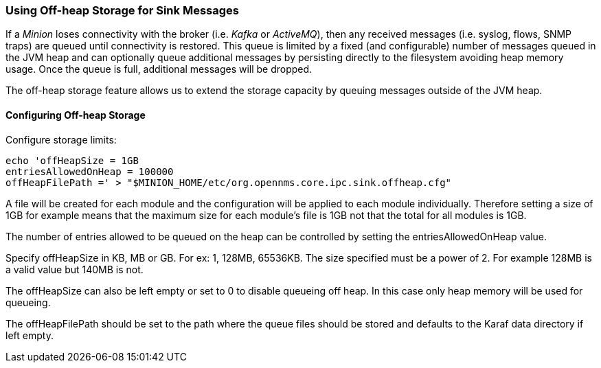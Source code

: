 // Allow GitHub image rendering
:imagesdir: ../../images

=== Using Off-heap Storage for Sink Messages

If a _Minion_ loses connectivity with the broker (i.e. _Kafka_ or _ActiveMQ_), then any received messages (i.e. syslog, flows, SNMP traps) are queued until connectivity is restored.
This queue is limited by a fixed (and configurable) number of messages queued in the JVM heap and can optionally queue
additional messages by persisting directly to the filesystem avoiding heap memory usage.
Once the queue is full, additional messages will be dropped.

The off-heap storage feature allows us to extend the storage capacity by queuing messages outside of the JVM heap.

==== Configuring Off-heap Storage

Configure storage limits:

[source, sh]
----
echo 'offHeapSize = 1GB
entriesAllowedOnHeap = 100000
offHeapFilePath =' > "$MINION_HOME/etc/org.opennms.core.ipc.sink.offheap.cfg"
----

A file will be created for each module and the configuration will be applied to each module individually. Therefore
setting a size of 1GB for example means that the maximum size for each module's file is 1GB not that the total for all
modules is 1GB.

The number of entries allowed to be queued on the heap can be controlled by setting the entriesAllowedOnHeap value.

Specify offHeapSize in KB, MB or GB. For ex: 1, 128MB, 65536KB. The size specified must be a power of 2. For example
128MB is a valid value but 140MB is not.

The offHeapSize can also be left empty or set to 0 to disable queueing off heap. In this case only heap memory will be
used for queueing.

The offHeapFilePath should be set to the path where the queue files should be stored and defaults to the Karaf data
directory if left empty.